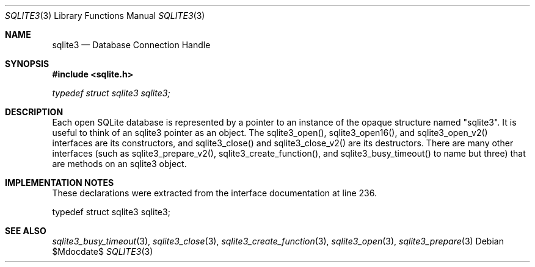 .Dd $Mdocdate$
.Dt SQLITE3 3
.Os
.Sh NAME
.Nm sqlite3
.Nd Database Connection Handle
.Sh SYNOPSIS
.In sqlite.h
.Vt typedef struct sqlite3 sqlite3;
.Sh DESCRIPTION
Each open SQLite database is represented by a pointer to an instance
of the opaque structure named "sqlite3".
It is useful to think of an sqlite3 pointer as an object.
The sqlite3_open(), sqlite3_open16(),
and sqlite3_open_v2() interfaces are its constructors,
and sqlite3_close() and sqlite3_close_v2()
are its destructors.
There are many other interfaces (such as sqlite3_prepare_v2(),
sqlite3_create_function(), and sqlite3_busy_timeout()
to name but three) that are methods on an sqlite3 object.
.Sh IMPLEMENTATION NOTES
These declarations were extracted from the
interface documentation at line 236.
.Bd -literal
typedef struct sqlite3 sqlite3;
.Ed
.Sh SEE ALSO
.Xr sqlite3_busy_timeout 3 ,
.Xr sqlite3_close 3 ,
.Xr sqlite3_create_function 3 ,
.Xr sqlite3_open 3 ,
.Xr sqlite3_prepare 3

